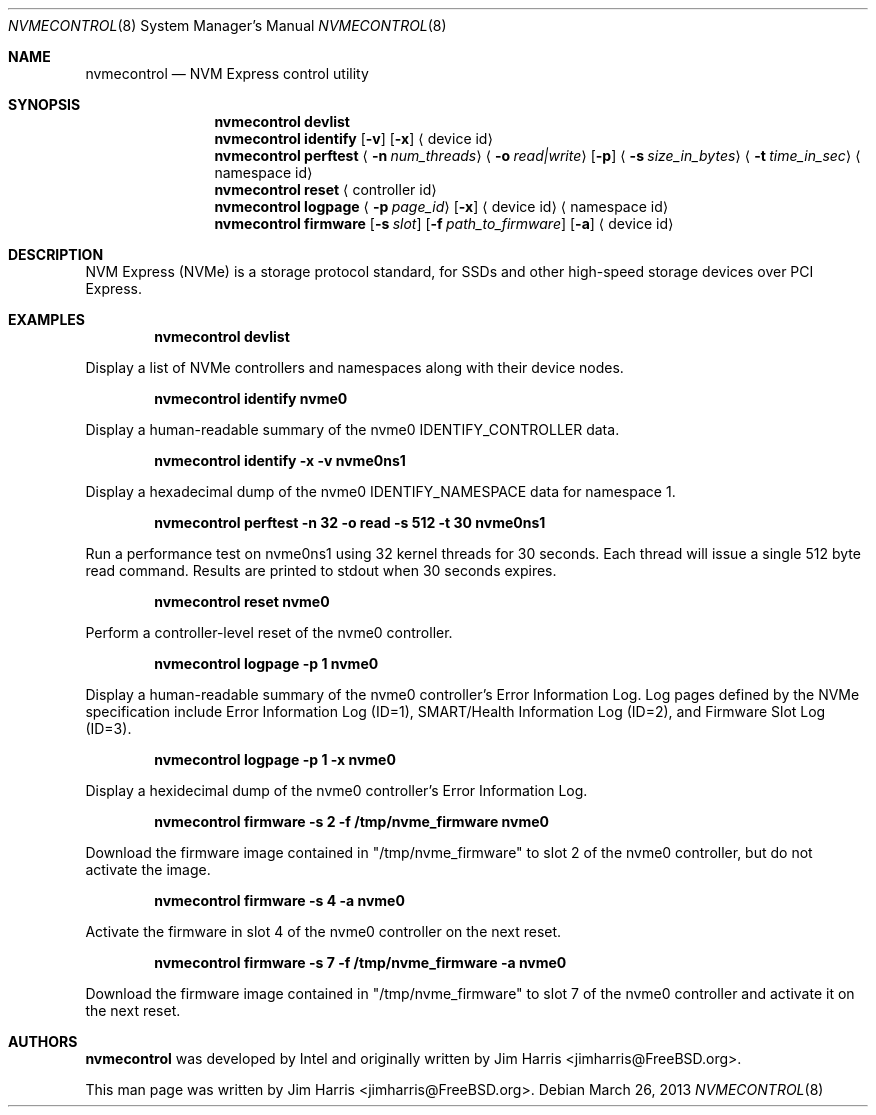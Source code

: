.\" $MidnightBSD$
.\"
.\" Copyright (c) 2012 Intel Corporation
.\" All rights reserved.
.\"
.\" Redistribution and use in source and binary forms, with or without
.\" modification, are permitted provided that the following conditions
.\" are met:
.\" 1. Redistributions of source code must retain the above copyright
.\"    notice, this list of conditions, and the following disclaimer,
.\"    without modification.
.\" 2. Redistributions in binary form must reproduce at minimum a disclaimer
.\"    substantially similar to the "NO WARRANTY" disclaimer below
.\"    ("Disclaimer") and any redistribution must be conditioned upon
.\"    including a substantially similar Disclaimer requirement for further
.\"    binary redistribution.
.\"
.\" NO WARRANTY
.\" THIS SOFTWARE IS PROVIDED BY THE COPYRIGHT HOLDERS AND CONTRIBUTORS
.\" "AS IS" AND ANY EXPRESS OR IMPLIED WARRANTIES, INCLUDING, BUT NOT
.\" LIMITED TO, THE IMPLIED WARRANTIES OF MERCHANTIBILITY AND FITNESS FOR
.\" A PARTICULAR PURPOSE ARE DISCLAIMED. IN NO EVENT SHALL THE COPYRIGHT
.\" HOLDERS OR CONTRIBUTORS BE LIABLE FOR SPECIAL, EXEMPLARY, OR CONSEQUENTIAL
.\" DAMAGES (INCLUDING, BUT NOT LIMITED TO, PROCUREMENT OF SUBSTITUTE GOODS
.\" OR SERVICES; LOSS OF USE, DATA, OR PROFITS; OR BUSINESS INTERRUPTION)
.\" HOWEVER CAUSED AND ON ANY THEORY OF LIABILITY, WHETHER IN CONTRACT,
.\" STRICT LIABILITY, OR TORT (INCLUDING NEGLIGENCE OR OTHERWISE) ARISING
.\" IN ANY WAY OUT OF THE USE OF THIS SOFTWARE, EVEN IF ADVISED OF THE
.\" POSSIBILITY OF SUCH DAMAGES.
.\"
.\" nvmecontrol man page.
.\"
.\" Author: Jim Harris <jimharris@FreeBSD.org>
.\"
.\" $FreeBSD$
.\"
.Dd March 26, 2013
.Dt NVMECONTROL 8
.Os
.Sh NAME
.Nm nvmecontrol
.Nd NVM Express control utility
.Sh SYNOPSIS
.Nm
.Ic devlist
.Nm
.Ic identify
.Op Fl v
.Op Fl x
.Aq device id
.Nm
.Ic perftest
.Aq Fl n Ar num_threads
.Aq Fl o Ar read|write
.Op Fl p
.Aq Fl s Ar size_in_bytes
.Aq Fl t Ar time_in_sec
.Aq namespace id
.Nm
.Ic reset
.Aq controller id
.Nm
.Ic logpage
.Aq Fl p Ar page_id
.Op Fl x
.Aq device id
.Aq namespace id
.Nm
.Ic firmware
.Op Fl s Ar slot
.Op Fl f Ar path_to_firmware
.Op Fl a
.Aq device id
.Sh DESCRIPTION
NVM Express (NVMe) is a storage protocol standard, for SSDs and other
high-speed storage devices over PCI Express.
.Sh EXAMPLES
.Dl nvmecontrol devlist
.Pp
Display a list of NVMe controllers and namespaces along with their device nodes.
.Pp
.Dl nvmecontrol identify nvme0
.Pp
Display a human-readable summary of the nvme0 IDENTIFY_CONTROLLER data.
.Pp
.Dl nvmecontrol identify -x -v nvme0ns1
.Pp
Display a hexadecimal dump of the nvme0 IDENTIFY_NAMESPACE data for namespace
1.
.Pp
.Dl nvmecontrol perftest -n 32 -o read -s 512 -t 30 nvme0ns1
.Pp
Run a performance test on nvme0ns1 using 32 kernel threads for 30 seconds.  Each
thread will issue a single 512 byte read command.  Results are printed to
stdout when 30 seconds expires.
.Pp
.Dl nvmecontrol reset nvme0
.Pp
Perform a controller-level reset of the nvme0 controller.
.Pp
.Dl nvmecontrol logpage -p 1 nvme0
.Pp
Display a human-readable summary of the nvme0 controller's Error Information Log.
Log pages defined by the NVMe specification include Error Information Log (ID=1),
SMART/Health Information Log (ID=2), and Firmware Slot Log (ID=3).
.Pp
.Dl nvmecontrol logpage -p 1 -x nvme0
.Pp
Display a hexidecimal dump of the nvme0 controller's Error Information Log.
.Pp
.Dl nvmecontrol firmware -s 2 -f /tmp/nvme_firmware nvme0
.Pp
Download the firmware image contained in "/tmp/nvme_firmware" to slot 2 of the
nvme0 controller, but do not activate the image.
.Pp
.Dl nvmecontrol firmware -s 4 -a nvme0
.Pp
Activate the firmware in slot 4 of the nvme0 controller on the next reset.
.Pp
.Dl nvmecontrol firmware -s 7 -f /tmp/nvme_firmware -a nvme0
.Pp
Download the firmware image contained in "/tmp/nvme_firmware" to slot 7 of the
nvme0 controller and activate it on the next reset.
.Sh AUTHORS
.An -nosplit
.Nm
was developed by Intel and originally written by
.An Jim Harris Aq jimharris@FreeBSD.org .
.Pp
This man page was written by
.An Jim Harris Aq jimharris@FreeBSD.org .
